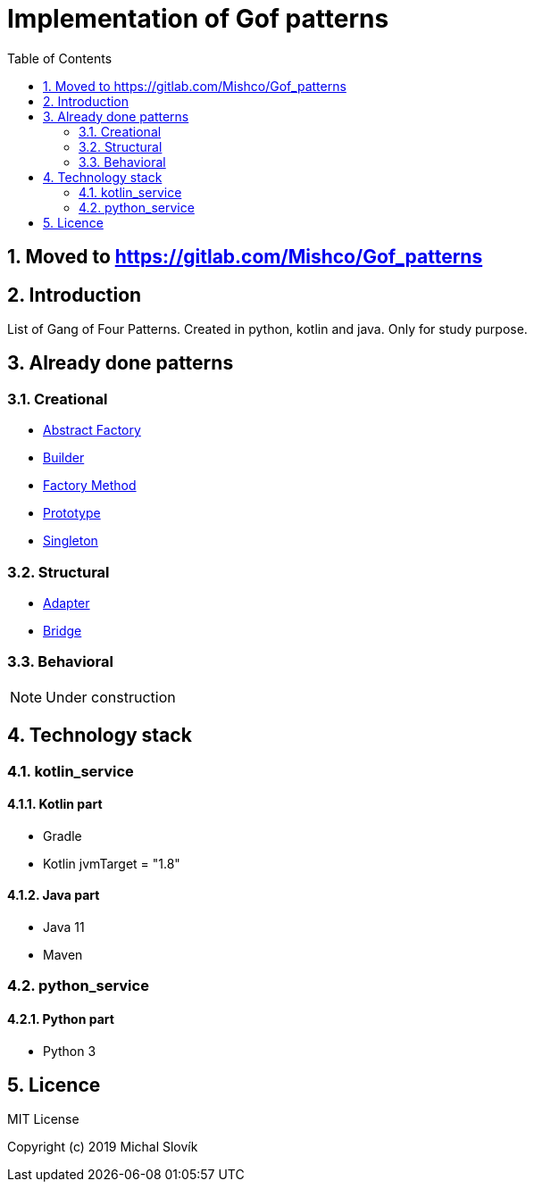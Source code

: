 = Implementation of Gof patterns
:sectnums:
:toc2:
:env_standard:

== Moved to https://gitlab.com/Mishco/Gof_patterns

== Introduction

List of Gang of Four Patterns. Created in python, kotlin and java. Only for study purpose.

== Already done patterns

=== Creational 

* link:https://github.com/Mishco/Gof_patterns/tree/master/java/src/main/java/java_patterns.singleton.abstractfactory[Abstract Factory]
* link:https://github.com/Mishco/Gof_patterns/tree/master/java/src/main/java/java_patterns.singleton.builder[Builder]
* link:https://github.com/Mishco/Gof_patterns/tree/master/java/src/main/java/java_patterns.singleton.factorymethod[Factory Method]
* link:https://github.com/Mishco/Gof_patterns/tree/master/java/src/main/java/java_patterns.singleton.prototype[Prototype]
* link:https://github.com/Mishco/Gof_patterns/tree/master/java/src/main/java/java_patterns.singleton[Singleton]

=== Structural 

* link:https://github.com/Mishco/Gof_patterns/tree/master/java/src/main/java/java_patterns.singleton.adapter[Adapter]
* link:https://github.com/Mishco/Gof_patterns/tree/master/java/src/main/java/java_patterns.singleton.bridge[Bridge]

=== Behavioral


[NOTE]
====
Under construction
====


== Technology stack

=== kotlin_service

==== Kotlin part

* Gradle
* Kotlin jvmTarget = "1.8"

==== Java part

* Java 11
* Maven

=== python_service

==== Python part

* Python 3

== Licence

MIT License

Copyright (c) 2019 Michal Slovík

